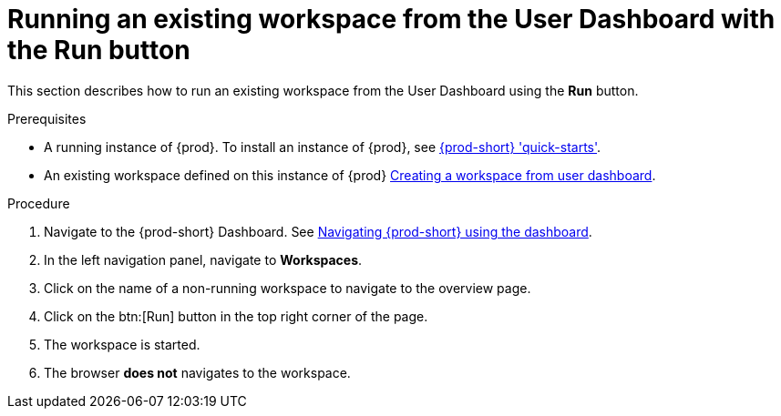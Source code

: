 // Module included in the following assemblies:
//
// running-an-existing-workspace-from-the-user-dashboard

[id="running-an-existing-workspace-from-the-user-dashboard-with-the-run-button_{context}"]
= Running an existing workspace from the User Dashboard with the Run button

This section describes how to run an existing workspace from the User Dashboard using the *Run* button.

.Prerequisites

* A running instance of {prod}. To install an instance of {prod}, see link:{site-baseurl}che-7/che-quick-starts/[{prod-short} 'quick-starts'].
* An existing workspace defined on this instance of {prod} link:{site-baseurl}che-7/creating-and-configuring-a-new-workspace/[Creating a workspace from user dashboard].

.Procedure

. Navigate to the {prod-short} Dashboard. See link:{site-baseurl}che-7/navigating-che-using-the-dashboard/[Navigating {prod-short} using the dashboard].

. In the left navigation panel, navigate to  *Workspaces*.

. Click on the name of a non-running workspace to navigate to the overview page.

. Click on the btn:[Run] button in the top right corner of the page.

. The workspace is started.

. The browser *does not* navigates to the workspace.
